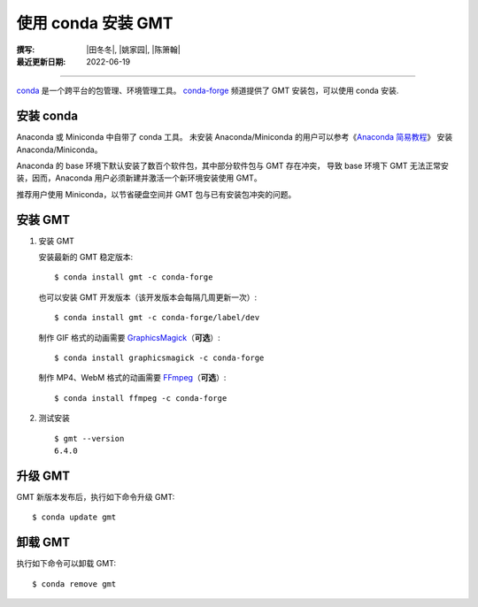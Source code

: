 使用 conda 安装 GMT
===================

:撰写: |田冬冬|, |姚家园|, |陈箫翰|
:最近更新日期: 2022-06-19

----

`conda <https://docs.conda.io/en/latest/>`__ 是一个跨平台的包管理、环境管理工具。
`conda-forge <https://conda-forge.org/>`__ 频道提供了 GMT 安装包，可以使用 conda 安装.

安装 conda
----------

Anaconda 或 Miniconda 中自带了 conda 工具。
未安装 Anaconda/Miniconda 的用户可以参考《`Anaconda 简易教程 <https://seismo-learn.org/software/anaconda/>`__》
安装 Anaconda/Miniconda。

Anaconda 的 base 环境下默认安装了数百个软件包，其中部分软件包与 GMT 存在冲突，
导致 base 环境下 GMT 无法正常安装，因而，Anaconda 用户必须新建并激活一个新环境安装使用 GMT。

推荐用户使用 Miniconda，以节省硬盘空间并 GMT 包与已有安装包冲突的问题。

安装 GMT
--------

1.  安装 GMT

    安装最新的 GMT 稳定版本::

        $ conda install gmt -c conda-forge

    也可以安装 GMT 开发版本（该开发版本会每隔几周更新一次）::

        $ conda install gmt -c conda-forge/label/dev

    制作 GIF 格式的动画需要 `GraphicsMagick <http://www.graphicsmagick.org/>`__\ （**可选**）::

        $ conda install graphicsmagick -c conda-forge

    制作 MP4、WebM 格式的动画需要 `FFmpeg <https://ffmpeg.org/>`__\ （**可选**）::

        $ conda install ffmpeg -c conda-forge

2.  测试安装

    ::

        $ gmt --version
        6.4.0

升级 GMT
--------

GMT 新版本发布后，执行如下命令升级 GMT::

    $ conda update gmt

卸载 GMT
--------

执行如下命令可以卸载 GMT::

    $ conda remove gmt
